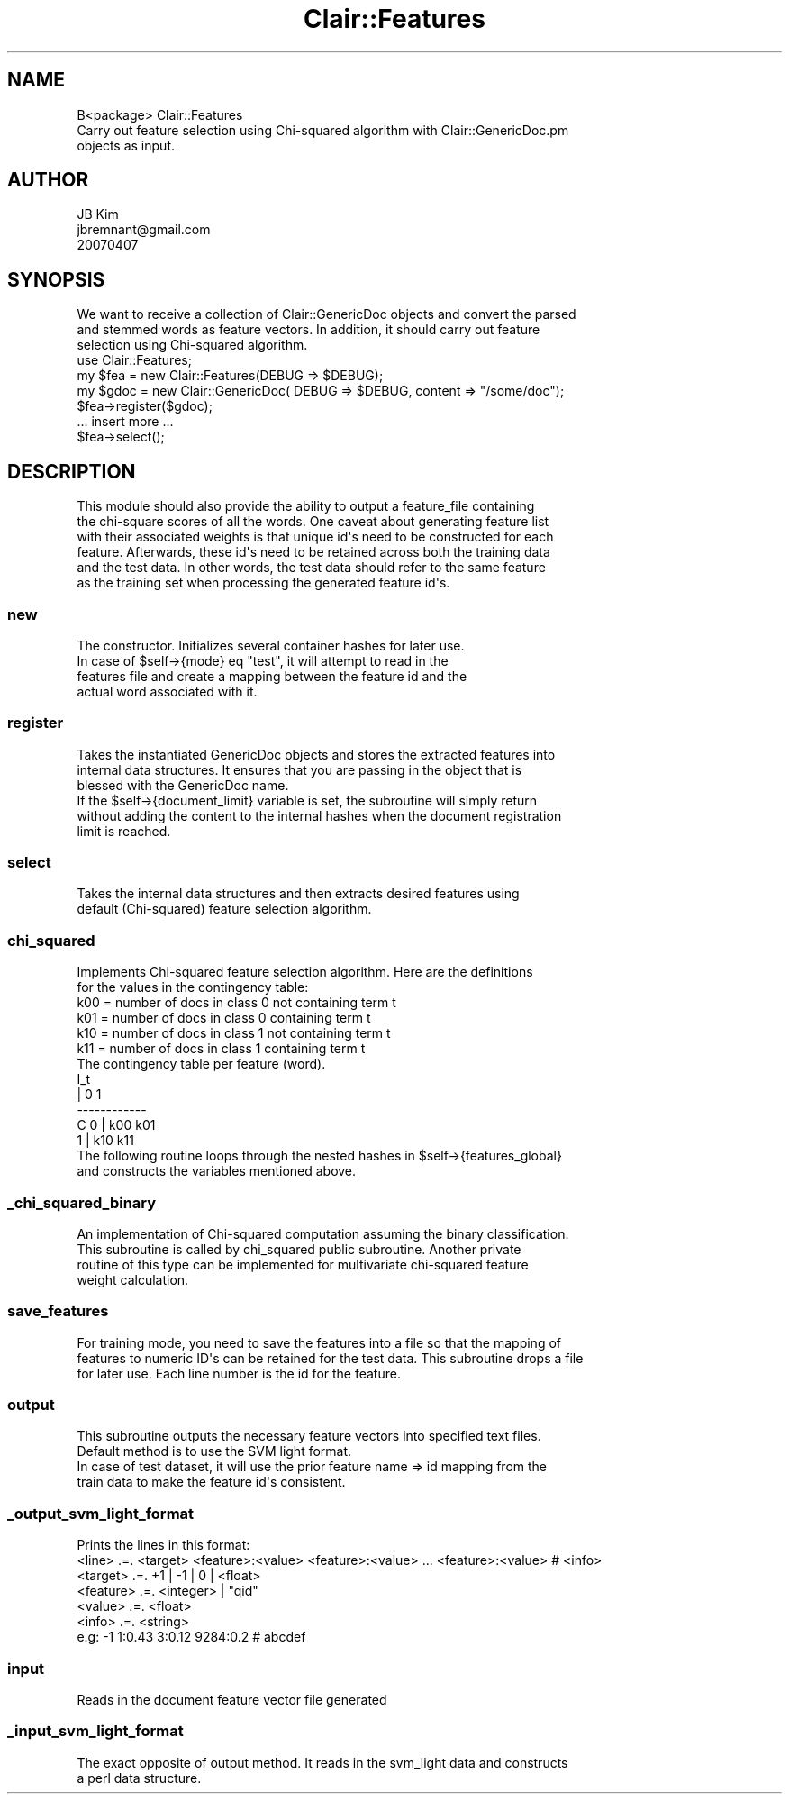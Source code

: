 .\" Automatically generated by Pod::Man 2.25 (Pod::Simple 3.04)
.\"
.\" Standard preamble:
.\" ========================================================================
.de Sp \" Vertical space (when we can't use .PP)
.if t .sp .5v
.if n .sp
..
.de Vb \" Begin verbatim text
.ft CW
.nf
.ne \\$1
..
.de Ve \" End verbatim text
.ft R
.fi
..
.\" Set up some character translations and predefined strings.  \*(-- will
.\" give an unbreakable dash, \*(PI will give pi, \*(L" will give a left
.\" double quote, and \*(R" will give a right double quote.  \*(C+ will
.\" give a nicer C++.  Capital omega is used to do unbreakable dashes and
.\" therefore won't be available.  \*(C` and \*(C' expand to `' in nroff,
.\" nothing in troff, for use with C<>.
.tr \(*W-
.ds C+ C\v'-.1v'\h'-1p'\s-2+\h'-1p'+\s0\v'.1v'\h'-1p'
.ie n \{\
.    ds -- \(*W-
.    ds PI pi
.    if (\n(.H=4u)&(1m=24u) .ds -- \(*W\h'-12u'\(*W\h'-12u'-\" diablo 10 pitch
.    if (\n(.H=4u)&(1m=20u) .ds -- \(*W\h'-12u'\(*W\h'-8u'-\"  diablo 12 pitch
.    ds L" ""
.    ds R" ""
.    ds C` ""
.    ds C' ""
'br\}
.el\{\
.    ds -- \|\(em\|
.    ds PI \(*p
.    ds L" ``
.    ds R" ''
'br\}
.\"
.\" Escape single quotes in literal strings from groff's Unicode transform.
.ie \n(.g .ds Aq \(aq
.el       .ds Aq '
.\"
.\" If the F register is turned on, we'll generate index entries on stderr for
.\" titles (.TH), headers (.SH), subsections (.SS), items (.Ip), and index
.\" entries marked with X<> in POD.  Of course, you'll have to process the
.\" output yourself in some meaningful fashion.
.ie \nF \{\
.    de IX
.    tm Index:\\$1\t\\n%\t"\\$2"
..
.    nr % 0
.    rr F
.\}
.el \{\
.    de IX
..
.\}
.\"
.\" Accent mark definitions (@(#)ms.acc 1.5 88/02/08 SMI; from UCB 4.2).
.\" Fear.  Run.  Save yourself.  No user-serviceable parts.
.    \" fudge factors for nroff and troff
.if n \{\
.    ds #H 0
.    ds #V .8m
.    ds #F .3m
.    ds #[ \f1
.    ds #] \fP
.\}
.if t \{\
.    ds #H ((1u-(\\\\n(.fu%2u))*.13m)
.    ds #V .6m
.    ds #F 0
.    ds #[ \&
.    ds #] \&
.\}
.    \" simple accents for nroff and troff
.if n \{\
.    ds ' \&
.    ds ` \&
.    ds ^ \&
.    ds , \&
.    ds ~ ~
.    ds /
.\}
.if t \{\
.    ds ' \\k:\h'-(\\n(.wu*8/10-\*(#H)'\'\h"|\\n:u"
.    ds ` \\k:\h'-(\\n(.wu*8/10-\*(#H)'\`\h'|\\n:u'
.    ds ^ \\k:\h'-(\\n(.wu*10/11-\*(#H)'^\h'|\\n:u'
.    ds , \\k:\h'-(\\n(.wu*8/10)',\h'|\\n:u'
.    ds ~ \\k:\h'-(\\n(.wu-\*(#H-.1m)'~\h'|\\n:u'
.    ds / \\k:\h'-(\\n(.wu*8/10-\*(#H)'\z\(sl\h'|\\n:u'
.\}
.    \" troff and (daisy-wheel) nroff accents
.ds : \\k:\h'-(\\n(.wu*8/10-\*(#H+.1m+\*(#F)'\v'-\*(#V'\z.\h'.2m+\*(#F'.\h'|\\n:u'\v'\*(#V'
.ds 8 \h'\*(#H'\(*b\h'-\*(#H'
.ds o \\k:\h'-(\\n(.wu+\w'\(de'u-\*(#H)/2u'\v'-.3n'\*(#[\z\(de\v'.3n'\h'|\\n:u'\*(#]
.ds d- \h'\*(#H'\(pd\h'-\w'~'u'\v'-.25m'\f2\(hy\fP\v'.25m'\h'-\*(#H'
.ds D- D\\k:\h'-\w'D'u'\v'-.11m'\z\(hy\v'.11m'\h'|\\n:u'
.ds th \*(#[\v'.3m'\s+1I\s-1\v'-.3m'\h'-(\w'I'u*2/3)'\s-1o\s+1\*(#]
.ds Th \*(#[\s+2I\s-2\h'-\w'I'u*3/5'\v'-.3m'o\v'.3m'\*(#]
.ds ae a\h'-(\w'a'u*4/10)'e
.ds Ae A\h'-(\w'A'u*4/10)'E
.    \" corrections for vroff
.if v .ds ~ \\k:\h'-(\\n(.wu*9/10-\*(#H)'\s-2\u~\d\s+2\h'|\\n:u'
.if v .ds ^ \\k:\h'-(\\n(.wu*10/11-\*(#H)'\v'-.4m'^\v'.4m'\h'|\\n:u'
.    \" for low resolution devices (crt and lpr)
.if \n(.H>23 .if \n(.V>19 \
\{\
.    ds : e
.    ds 8 ss
.    ds o a
.    ds d- d\h'-1'\(ga
.    ds D- D\h'-1'\(hy
.    ds th \o'bp'
.    ds Th \o'LP'
.    ds ae ae
.    ds Ae AE
.\}
.rm #[ #] #H #V #F C
.\" ========================================================================
.\"
.IX Title "Clair::Features 3pm"
.TH Clair::Features 3pm "2012-07-09" "perl v5.14.2" "User Contributed Perl Documentation"
.\" For nroff, turn off justification.  Always turn off hyphenation; it makes
.\" way too many mistakes in technical documents.
.if n .ad l
.nh
.SH "NAME"
.Vb 3
\& B<package> Clair::Features
\& Carry out feature selection using Chi\-squared algorithm with Clair::GenericDoc.pm
\& objects as input.
.Ve
.SH "AUTHOR"
.IX Header "AUTHOR"
.Vb 3
\& JB Kim
\& jbremnant@gmail.com
\& 20070407
.Ve
.SH "SYNOPSIS"
.IX Header "SYNOPSIS"
.Vb 3
\& We want to receive a collection of Clair::GenericDoc objects and convert the parsed
\& and stemmed words as feature vectors. In addition, it should carry out feature
\& selection using Chi\-squared algorithm.
\&
\&  use Clair::Features;
\&
\&  my $fea = new Clair::Features(DEBUG => $DEBUG);
\&
\&  my $gdoc = new Clair::GenericDoc( DEBUG => $DEBUG, content => "/some/doc");
\&
\&  $fea\->register($gdoc);
\&  
\&  ... insert more ...
\&
\&  $fea\->select();
.Ve
.SH "DESCRIPTION"
.IX Header "DESCRIPTION"
.Vb 6
\& This module should also provide the ability to output a feature_file containing
\& the chi\-square scores of all the words. One caveat about generating feature list
\& with their associated weights is that unique id\*(Aqs need to be constructed for each
\& feature. Afterwards, these id\*(Aqs need to be retained across both the training data
\& and the test data. In other words, the test data should refer to the same feature
\& as the training set when processing the generated feature id\*(Aqs.
.Ve
.SS "new"
.IX Subsection "new"
.Vb 4
\& The constructor. Initializes several container hashes for later use. 
\& In case of $self\->{mode} eq "test", it will attempt to read in the 
\& features file and create a mapping between the feature id and the 
\& actual word associated with it.
.Ve
.SS "register"
.IX Subsection "register"
.Vb 3
\& Takes the instantiated GenericDoc objects and stores the extracted features into
\& internal data structures. It ensures that you are passing in the object that is
\& blessed with the GenericDoc name. 
\&
\& If the $self\->{document_limit} variable is set, the subroutine will simply return
\& without adding the content to the internal hashes when the document registration
\& limit is reached.
.Ve
.SS "select"
.IX Subsection "select"
.Vb 2
\& Takes the internal data structures and then extracts desired features using 
\& default (Chi\-squared) feature selection algorithm.
.Ve
.SS "chi_squared"
.IX Subsection "chi_squared"
.Vb 2
\& Implements Chi\-squared feature selection algorithm. Here are the definitions
\& for the values in the contingency table:
\&
\&  k00 = number of docs in class 0 not containing term t
\&  k01 = number of docs in class 0 containing term t
\&  k10 = number of docs in class 1 not containing term t
\&  k11 = number of docs in class 1 containing term t
\&
\&  The contingency table per feature (word).
\&
\&         I_t
\&      |  0   1  
\&    \-\-\-\-\-\-\-\-\-\-\-\-
\&  C 0 |  k00 k01
\&    1 |  k10 k11 
\&
\& The following routine loops through the nested hashes in $self\->{features_global}
\& and constructs the variables mentioned above.
.Ve
.SS "_chi_squared_binary"
.IX Subsection "_chi_squared_binary"
.Vb 4
\& An implementation of Chi\-squared computation assuming the binary classification.
\& This subroutine is called by chi_squared public subroutine. Another private
\& routine of this type can be implemented for multivariate chi\-squared feature
\& weight calculation.
.Ve
.SS "save_features"
.IX Subsection "save_features"
.Vb 3
\& For training mode, you need to save the features into a file so that the mapping of
\& features to numeric ID\*(Aqs can be retained for the test data. This subroutine drops a file
\& for later use. Each line number is the id for the feature.
.Ve
.SS "output"
.IX Subsection "output"
.Vb 2
\& This subroutine outputs the necessary feature vectors into specified text files.
\& Default method is to use the SVM light format. 
\&
\& In case of test dataset, it will use the prior feature name => id mapping from the
\& train data to make the feature id\*(Aqs consistent.
.Ve
.SS "_output_svm_light_format"
.IX Subsection "_output_svm_light_format"
.Vb 1
\& Prints the lines in this format:
\&
\&  <line> .=. <target> <feature>:<value> <feature>:<value> ... <feature>:<value> # <info>
\&  <target> .=. +1 | \-1 | 0 | <float> 
\&  <feature> .=. <integer> | "qid"
\&  <value> .=. <float>
\&  <info> .=. <string> 
\&
\&  e.g: \-1 1:0.43 3:0.12 9284:0.2 # abcdef
.Ve
.SS "input"
.IX Subsection "input"
.Vb 1
\& Reads in the document feature vector file generated
.Ve
.SS "_input_svm_light_format"
.IX Subsection "_input_svm_light_format"
.Vb 2
\& The exact opposite of output method. It reads in the svm_light data and constructs
\& a perl data structure.
.Ve
